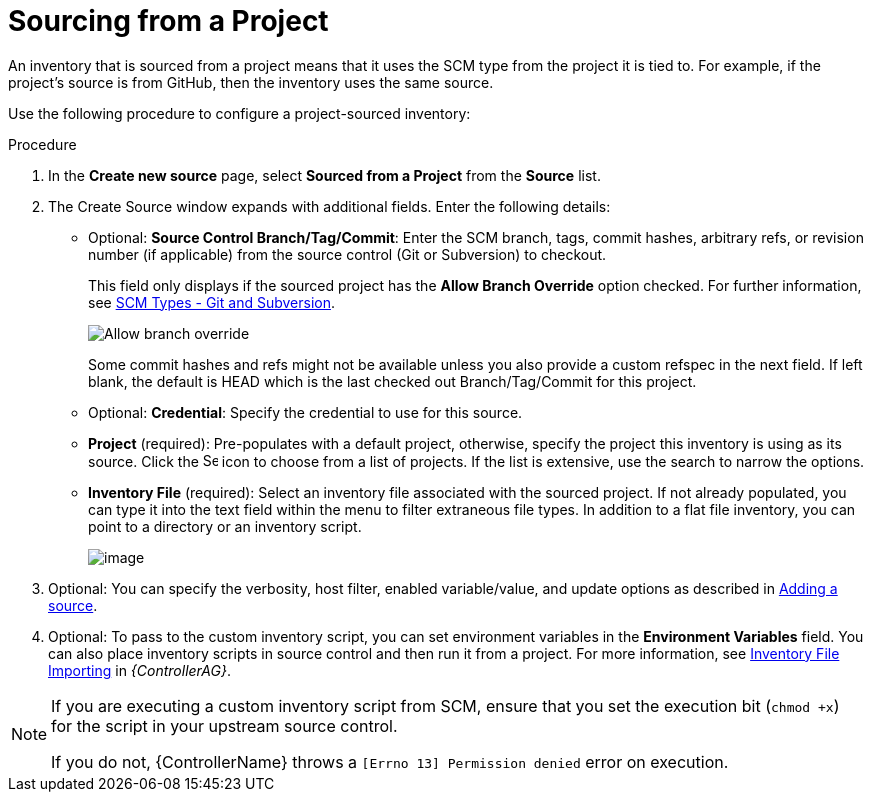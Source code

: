 [id="proc-controller-sourced-from-project"]

= Sourcing from a Project

An inventory that is sourced from a project means that it uses the SCM type from the project it is tied to.
For example, if the project's source is from GitHub, then the inventory uses the same source.

Use the following procedure to configure a project-sourced inventory:

.Procedure
. In the *Create new source* page, select *Sourced from a Project* from the *Source* list.
. The Create Source window expands with additional fields. Enter the following details:

* Optional: *Source Control Branch/Tag/Commit*: Enter the SCM branch, tags, commit hashes, arbitrary refs, or revision number (if applicable) from the source control (Git or Subversion) to checkout.
+
This field only displays if the sourced project has the *Allow Branch Override* option checked. For further information, see xref:proc-scm-git-subversion[SCM Types - Git and Subversion].
+
image:projects-create-scm-project-branch-override-checked.png[Allow branch override]
+
Some commit hashes and refs might not be available unless you also provide a custom refspec in the next field.
If left blank, the default is HEAD which is the last checked out Branch/Tag/Commit for this project.
* Optional: *Credential*: Specify the credential to use for this source.
* *Project* (required): Pre-populates with a default project, otherwise, specify the project this inventory is using as its source. Click the
image:search.png[Search,15,15] icon to choose from a list of projects.
If the list is extensive, use the search to narrow the options.
* *Inventory File* (required): Select an inventory file associated with the sourced project.
If not already populated, you can type it into the text field within the menu to filter extraneous file types.
In addition to a flat file inventory, you can point to a directory or an inventory script.
+
image:inventories-create-source-sourced-from-project-filter.png[image]

. Optional: You can specify the verbosity, host filter, enabled variable/value, and update options as described in xref:proc-controller-add-source[Adding a source].
. Optional: To pass to the custom inventory script, you can set environment variables in the *Environment Variables* field.
You can also place inventory scripts in source control and then run it from a project.
For more information, see link:{BaseURL}/red_hat_ansible_automation_platform/{PlatformVers}/html/automation_controller_administration_guide/assembly-inventory-file-importing#doc-wrapper[Inventory File Importing] in _{ControllerAG}_.
//+
//image:inventories-create-source-sourced-from-project-example.png[Inventories - create source - sourced from project example]

[NOTE]
====
If you are executing a custom inventory script from SCM, ensure that you set the execution bit (`chmod +x`) for the script in your upstream source control.

If you do not, {ControllerName} throws a `[Errno 13] Permission denied` error on execution.
====
